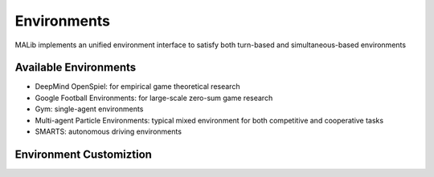 .. _environments-doc:

Environments
============

MALib implements an unified environment interface to satisfy both turn-based and simultaneous-based environments

Available Environments
----------------------

* DeepMind OpenSpiel: for empirical game theoretical research

* Google Football Environments: for large-scale zero-sum game research

* Gym: single-agent environments

* Multi-agent Particle Environments: typical mixed environment for both competitive and cooperative tasks

* SMARTS: autonomous driving environments

Environment Customiztion
------------------------